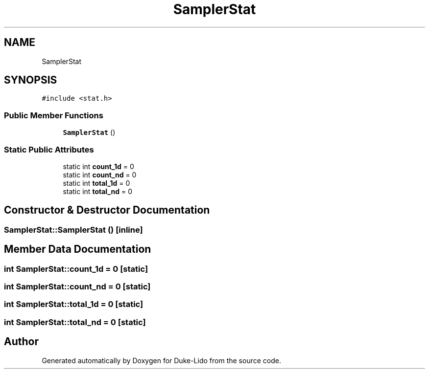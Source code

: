 .TH "SamplerStat" 3 "Thu Jul 1 2021" "Duke-Lido" \" -*- nroff -*-
.ad l
.nh
.SH NAME
SamplerStat
.SH SYNOPSIS
.br
.PP
.PP
\fC#include <stat\&.h>\fP
.SS "Public Member Functions"

.in +1c
.ti -1c
.RI "\fBSamplerStat\fP ()"
.br
.in -1c
.SS "Static Public Attributes"

.in +1c
.ti -1c
.RI "static int \fBcount_1d\fP = 0"
.br
.ti -1c
.RI "static int \fBcount_nd\fP = 0"
.br
.ti -1c
.RI "static int \fBtotal_1d\fP = 0"
.br
.ti -1c
.RI "static int \fBtotal_nd\fP = 0"
.br
.in -1c
.SH "Constructor & Destructor Documentation"
.PP 
.SS "SamplerStat::SamplerStat ()\fC [inline]\fP"

.SH "Member Data Documentation"
.PP 
.SS "int SamplerStat::count_1d = 0\fC [static]\fP"

.SS "int SamplerStat::count_nd = 0\fC [static]\fP"

.SS "int SamplerStat::total_1d = 0\fC [static]\fP"

.SS "int SamplerStat::total_nd = 0\fC [static]\fP"


.SH "Author"
.PP 
Generated automatically by Doxygen for Duke-Lido from the source code\&.
